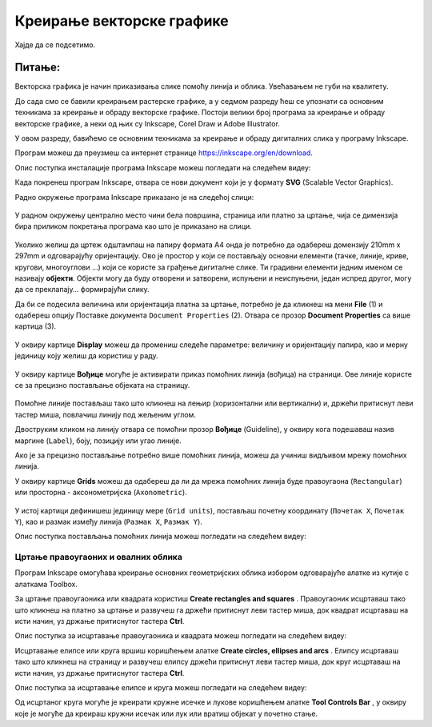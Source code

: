 Креирање векторске графике
==========================

.. infonote::
 
 На овом часу научићеш:
    •	 шта обухвата припрема за цртање векторске графике;
    •	 како изгледа радно окружење програма за обраду векторске графике;
    •	 да црташ векторске објекте.


Хајде да се подсетимо.

Питање:
~~~~~~~

.. mchoice:: L76P1
    :answer_a: растерска графика
    :feedback_a: Нетачно    
    :answer_b: векторска графика
    :feedback_b: Тачно
    :answer_c: рачунарска графика
    :feedback_c: Нетачно
    :correct: b

	За коју врсту рачунарске графике важи да када се слика увећа, она остаје оштра, односно увећањем на било коју величину не губи се квалитет слике?

Векторска графика је начин приказивања слике помоћу линија и облика. Увећавањем не губи на квалитету.

До сада смо се бавили креирањем растерске графике, а у седмом разреду ћеш се упознати са основним техникама за креирање и обраду векторске графике.
Постоји велики број програма за креирање и обраду векторске графике, а неки од њих су Inkscape, Corel Draw и Adobe Illustrator. 

У овом разреду, бавићемо се основним техникама за креирање и обраду дигиталних слика у програму Inkscape. 

Програм можеш да преузмеш са интернет странице https://inkscape.org/en/download.  

Опис поступка инсталације програма Inkscape можеш погледати на следећем видеу:

.. ytpopup:: 8lEIXFeHiRM
    :width: 735
    :height: 415
    :align: center 

Када покренеш програм Inkscape, отвара се нови документ који је у формату **SVG** (Scalable Vector Graphics). 

Радно окружење програма Inkscape приказано је на следећој слици:

.. figure:: ../../_images/1_6_2.png
    :width: 780px
    :align: center  
    :class: screenshot-shadow

У радном окружењу централно место чини бела површина, страница или платно за цртање, чија се димензија бира приликом покретања програма као што је приказано на слици. 

.. figure:: ../../_images/1_6_1.png
    :width: 780px
    :align: center  

Уколико желиш да цртеж одштампаш на папиру формата А4 онда је потребно да одабереш домензију 210mm x 297mm
и одговарајућу оријентацију. Ово је простор у који се постављају основни елементи (тачке, линије, криве,
кругови, многоуглови ...) који се користе за грађење дигиталне слике. Ти градивни елементи једним именом
се називају **објекти**. Објекти могу да буду отворени и затворени, испуњени и неиспуњени, један испред
другог, могу да се преклапају… формирајући слику.

Да би се подесила величина или оријентација платна за цртање, потребно је да кликнеш на мени **File** (1)
и одабереш опцију Поставке документа ``Document Properties`` (2). Отвара се прозор **Document Properties**
са више картица (3).

.. figure:: ../../_images/1_6_5.png
    :width: 780px
    :align: center  

У оквиру картице **Display** можеш да промениш следеће параметре: величину и оријентацију папира, као
и мерну јединицу коју желиш да користиш у раду.

.. figure:: ../../_images/1_6_6.png
    :width: 780px
    :align: center  
 
У оквиру картице **Вођице** могуће је активирати приказ помоћних линија (вођица) на страници.  
Ове линије користе се за прецизно постављање објеката на страницу. 
 
.. figure:: ../../_images/1_6_7.png
    :width: 780px
    :align: center  

Помоћне линије постављаш тако што кликнеш на лењир (хоризонтални или вертикални) и, држећи притиснут
леви тастер миша, повлачиш линију под жељеним углом. 

Двоструким кликом на линију отвара се помоћни прозор **Вођице** (Guideline), у оквиру кога подешаваш
назив маргине (``Label``), боју, позицију или угао линије.

Ако је за прецизно постављање потребно више помоћних линија, можеш да учиниш видљивом мрежу помоћних линија. 

У оквиру картице **Grids** можеш да одабереш да ли да мрежа помоћних линија буде правоугаона (``Rectangular``)
или просторна - аксонометријска (``Axonometric``).

.. figure:: ../../_images/1_6_8_1.png
    :width: 780px
    :align: center  

У истој картици дефинишеш јединицу мере (``Grid units``), постављаш почетну координату (``Почетак X``,
``Почетак Y``), као и размак између линија (``Размак X``, ``Размак Y``).

Опис поступка постављања помоћних линија можеш погледати на следећем видеу:

.. ytpopup:: NzNa9dc1bBg
    :width: 735
    :height: 415
    :align: center 

Цртање правоугаоних и овалних облика 
------------------------------------

Програм Inkscape омогућава креирање основних геометријских облика избором одговарајуће алатке из кутије с алаткама Toolbox.

.. |k1| image:: ../../_images/L76S6.png
            :width: 30px

.. |k2| image:: ../../_images/L76S7.png
            :width: 30px

.. |k3| image:: ../../_images/L76S8.png
            :width: 120px

За цртање правоугаоника или квадрата користиш **Create rectangles and squares** |k1|. Правоугаоник исцртаваш
тако што кликнеш на платно за цртање и развучеш га држећи притиснут леви тастер миша, док квадрат исцртаваш
на исти начин, уз држање притиснутог тастера **Ctrl**.

Опис поступка за исцртавање правоугаоника и квадрата можеш погледати на следећем видеу:

.. ytpopup:: jtRnPkYBsE4
    :width: 735
    :height: 415
    :align: center 

Исцртавање елипсе или круга вршиш коришћењем алатке **Create circles, ellipses and arcs** |k2|. Елипсу
исцртаваш тако што кликнеш на страницу и развучеш елипсу држећи притиснут леви тастер миша, док круг
исцртаваш на исти начин, уз држање притиснутог тастера **Ctrl**.
 
Опис поступка за исцртавање елипсе и круга можеш погледати на следећем видеу:

.. ytpopup:: DVr_vNuds4c
    :width: 735
    :height: 415
    :align: center 

Од исцртаног круга могуће је креирати кружне исечке и лукове коришћењем алатке **Tool Controls Bar** |k3|,
у оквиру које је могуће да креираш кружни исечак или лук или вратиш објекат у почетно стање. 

.. infonote::

 **Шта смо научили?**
    •	векторску графику можеш да креираш и обрађујеш у програму Inkscape;
    •	основни елементи (тачке, линије, криве, кругови, многоуглови...) који граде векторску слику су објекти;
    •	програм Inkscape омогућава креирање основних геометријских објеката избором одговарајуће алатке из Toolbox;